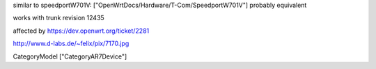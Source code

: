similar to speedportW701V: ["OpenWrtDocs/Hardware/T-Com/SpeedportW701V"]
probably equivalent

works with trunk revision 12435

affected by https://dev.openwrt.org/ticket/2281

http://www.d-labs.de/~felix/pix/7170.jpg

CategoryModel ["CategoryAR7Device"]
